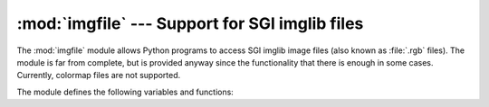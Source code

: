 
:mod:`imgfile` --- Support for SGI imglib files
===============================================

.. module:: imgfile
   :platform: IRIX
   :synopsis: Support for SGI imglib files.
   :deprecated:

.. deprecated:: 2.6
   The :mod:`imgfile` module has been deprecated for removal in Python 3.0.



The :mod:`imgfile` module allows Python programs to access SGI imglib image
files (also known as :file:`.rgb` files).  The module is far from complete, but
is provided anyway since the functionality that there is enough in some cases.
Currently, colormap files are not supported.

The module defines the following variables and functions:


.. exception:: error

   This exception is raised on all errors, such as unsupported file type, etc.


.. function:: getsizes(file)

   This function returns a tuple ``(x, y, z)`` where *x* and *y* are the size of
   the image in pixels and *z* is the number of bytes per pixel. Only 3 byte RGB
   pixels and 1 byte greyscale pixels are currently supported.


.. function:: read(file)

   This function reads and decodes the image on the specified file, and returns it
   as a Python string. The string has either 1 byte greyscale pixels or 4 byte RGBA
   pixels. The bottom left pixel is the first in the string. This format is
   suitable to pass to :func:`gl.lrectwrite`, for instance.


.. function:: readscaled(file, x, y, filter[, blur])

   This function is identical to read but it returns an image that is scaled to the
   given *x* and *y* sizes. If the *filter* and *blur* parameters are omitted
   scaling is done by simply dropping or duplicating pixels, so the result will be
   less than perfect, especially for computer-generated images.

   Alternatively, you can specify a filter to use to smooth the image after
   scaling. The filter forms supported are ``'impulse'``, ``'box'``,
   ``'triangle'``, ``'quadratic'`` and ``'gaussian'``. If a filter is specified
   *blur* is an optional parameter specifying the blurriness of the filter. It
   defaults to ``1.0``.

   :func:`readscaled` makes no attempt to keep the aspect ratio correct, so that is
   the users' responsibility.


.. function:: ttob(flag)

   This function sets a global flag which defines whether the scan lines of the
   image are read or written from bottom to top (flag is zero, compatible with SGI
   GL) or from top to bottom(flag is one, compatible with X).  The default is zero.


.. function:: write(file, data, x, y, z)

   This function writes the RGB or greyscale data in *data* to image file *file*.
   *x* and *y* give the size of the image, *z* is 1 for 1 byte greyscale images or
   3 for RGB images (which are stored as 4 byte values of which only the lower
   three bytes are used). These are the formats returned by :func:`gl.lrectread`.

